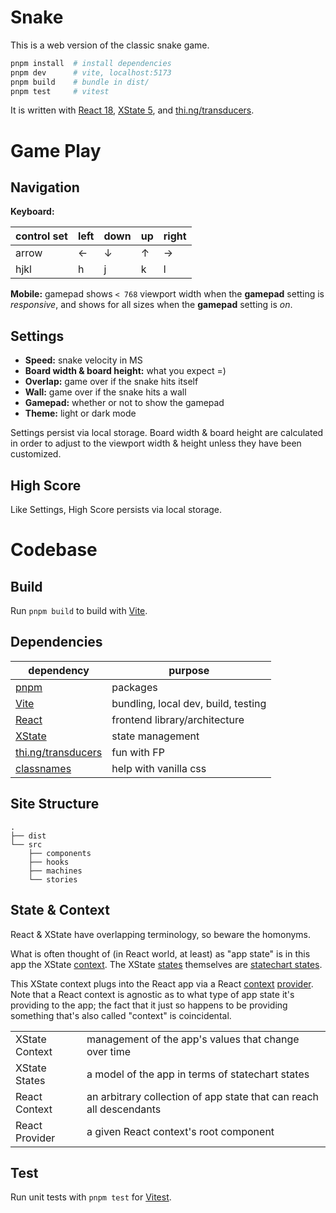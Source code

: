 * Snake

This is a web version of the classic snake game.

#+begin_src sh
pnpm install  # install dependencies
pnpm dev      # vite, localhost:5173
pnpm build    # bundle in dist/
pnpm test     # vitest
#+end_src

It is written with [[https://react.dev/][React 18]], [[https://stately.ai/docs/xstate][XState 5]], and [[https://github.com/thi-ng/umbrella/tree/develop/packages/transducers][thi.ng/transducers]].

* Game Play

** Navigation

*Keyboard:*

| control set | left | down | up | right |
|-------------+------+------+----+-------|
| arrow       | ←    | ↓    | ↑  | →     |
| hjkl        | h    | j    | k  | l     |

*Mobile:* gamepad shows ~< 768~ viewport width when the *gamepad* setting is /responsive/, and shows for all sizes when the *gamepad* setting is /on/.

** Settings

- *Speed:* snake velocity in MS
- *Board width & board height:* what you expect =)
- *Overlap:* game over if the snake hits itself
- *Wall:* game over if the snake hits a wall
- *Gamepad:* whether or not to show the gamepad
- *Theme:* light or dark mode

Settings persist via local storage. Board width & board height are calculated in order to adjust to the viewport width & height unless they have been customized.

** High Score

Like Settings, High Score persists via local storage.

* Codebase

** Build

Run ~pnpm build~ to build with [[https://vitejs.dev/][Vite]].

** Dependencies

| dependency         | purpose                             |
|--------------------+-------------------------------------|
| [[https://pnpm.io/][pnpm]]               | packages                            |
| [[https://vitejs.dev/][Vite]]               | bundling, local dev, build, testing |
| [[https://react.dev/][React]]              | frontend library/architecture       |
| [[https://stately.ai/docs/xstate][XState]]             | state management                    |
| [[https://github.com/thi-ng/umbrella/tree/develop/packages/transducers][thi.ng/transducers]] | fun with FP                         |
| [[https://github.com/JedWatson/classnames][classnames]]         | help with vanilla css               |

** Site Structure

#+begin_src
.
├── dist
└── src
    ├── components
    ├── hooks
    ├── machines
    └── stories
#+end_src

** State & Context

React & XState have overlapping terminology, so beware the homonyms.

What is often thought of (in React world, at least) as "app state" is in this app the XState [[https://stately.ai/docs/context][context]]. The XState [[https://stately.ai/docs/states][states]] themselves are [[https://stately.ai/docs/state-machines-and-statecharts][statechart states]].

This XState context plugs into the React app via a React [[https://react.dev/reference/react/useContext][context]] [[https://react.dev/learn/passing-data-deeply-with-context#step-3-provide-the-context][provider]]. Note that a React context is agnostic as to what type of app state it's providing to the app; the fact that it just so happens to be providing something that's also called "context" is coincidental.

|----------------+---------------------------------------------------------------------|
| XState Context | management of the app's values that change over time                |
| XState States  | a model of the app in terms of statechart states                    |
| React Context  | an arbitrary collection of app state that can reach all descendants |
| React Provider | a given React context's root component                              |

** Test

Run unit tests with ~pnpm test~ for [[https://vitest.dev/][Vitest]].
